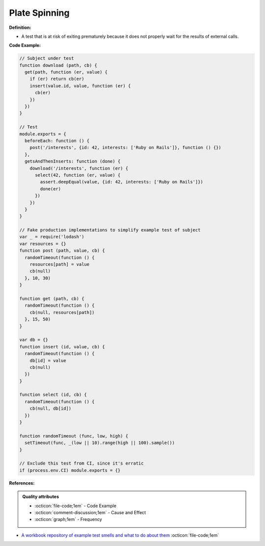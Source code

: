 Plate Spinning
^^^^^
**Definition:**

* A test that is at risk of exiting prematurely because it does not properly wait for the results of external calls.


**Code Example:**

.. code-block:: javascript

  // Subject under test
  function download (path, cb) {
    get(path, function (er, value) {
      if (er) return cb(er)
      insert(value.id, value, function (er) {
        cb(er)
      })
    })
  }

  // Test
  module.exports = {
    beforeEach: function () {
      post('/interests', {id: 42, interests: ['Ruby on Rails']}, function () {})
    },
    getsAndThenInserts: function (done) {
      download('/interests', function (er) {
        select(42, function (er, value) {
          assert.deepEqual(value, {id: 42, interests: ['Ruby on Rails']})
          done(er)
        })
      })
    }
  }

  // Fake production implementations to simplify example test of subject
  var _ = require('lodash')
  var resources = {}
  function post (path, value, cb) {
    randomTimeout(function () {
      resources[path] = value
      cb(null)
    }, 10, 30)
  }

  function get (path, cb) {
    randomTimeout(function () {
      cb(null, resources[path])
    }, 15, 50)
  }

  var db = {}
  function insert (id, value, cb) {
    randomTimeout(function () {
      db[id] = value
      cb(null)
    })
  }

  function select (id, cb) {
    randomTimeout(function () {
      cb(null, db[id])
    })
  }

  function randomTimeout (func, low, high) {
    setTimeout(func, _(low || 10).range(high || 100).sample())
  }

  // Exclude this test from CI, since it's erratic
  if (process.env.CI) module.exports = {}

**References:**

.. admonition:: Quality attributes

    * :octicon:`file-code;1em` -  Code Example
    * :octicon:`comment-discussion;1em` -  Cause and Effect
    * :octicon:`graph;1em` -  Frequency

* `A workbook repository of example test smells and what to do about them <https://github.com/testdouble/test-smells>`_ :octicon:`file-code;1em`

